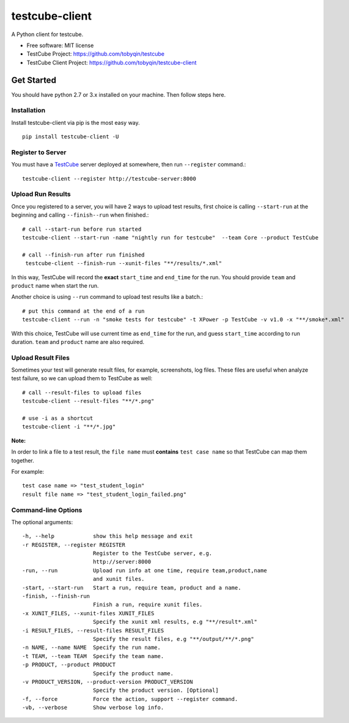 ===============
testcube-client
===============


.. image:: https://img.shields.io/pypi/v/testcube-client.svg
        :target: https://pypi.python.org/pypi/testcube-client

.. image:: https://img.shields.io/travis/tobyqin/testcube-client.svg
        :target: https://travis-ci.org/tobyqin/testcube-client

.. image:: https://pyup.io/repos/github/tobyqin/testcube-client/shield.svg
     :target: https://pyup.io/repos/github/tobyqin/testcube-client/
     :alt: Updates


A Python client for testcube.


* Free software: MIT license
* TestCube Project: https://github.com/tobyqin/testcube
* TestCube Client Project: https://github.com/tobyqin/testcube-client


Get Started
-----------

You should have python 2.7 or 3.x installed on your machine. Then follow steps here.

Installation
~~~~~~~~~~~~
Install testcube-client via pip is the most easy way.

::

  pip install testcube-client -U

Register to Server
~~~~~~~~~~~~~~~~~~

You must have a TestCube_ server deployed at somewhere, then run ``--register`` command.::

  testcube-client --register http://testcube-server:8000

Upload Run Results
~~~~~~~~~~~~~~~~~~

Once you registered to a server, you will have 2 ways to upload test results,
first choice is calling ``--start-run`` at the beginning and calling ``--finish--run`` when finished.::

  # call --start-run before run started
  testcube-client --start-run -name "nightly run for testcube"  --team Core --product TestCube

  # call --finish-run after run finished
   testcube-client --finish-run --xunit-files "**/results/*.xml"

In this way, TestCube will record the **exact** ``start_time`` and ``end_time`` for the run. You should provide ``team`` and ``product`` name when start the run.

Another choice is using ``--run`` command to upload test results like a batch.::

  # put this command at the end of a run
  testcube-client --run -n "smoke tests for testcube" -t XPower -p TestCube -v v1.0 -x "**/smoke*.xml"

With this choice, TestCube will use current time as ``end_time`` for the run, and guess ``start_time``
according to run duration. ``team`` and ``product`` name are also required.

Upload Result Files
~~~~~~~~~~~~~~~~~~~

Sometimes your test will generate result files, for example, screenshots, log files. These files are useful
when analyze test failure, so we can upload them to TestCube as well::

  # call --result-files to upload files
  testcube-client --result-files "**/*.png"

  # use -i as a shortcut
  testcube-client -i "**/*.jpg"

**Note:** 

In order to link a file to a test result, the ``file name`` must **contains** ``test case name`` so that TestCube can map them together. 

For example::

  test case name => "test_student_login"
  result file name => "test_student_login_failed.png"

Command-line Options
~~~~~~~~~~~~~~~~~~~~

The optional arguments::

  -h, --help            show this help message and exit
  -r REGISTER, --register REGISTER
                        Register to the TestCube server, e.g.
                        http://server:8000
  -run, --run           Upload run info at one time, require team,product,name
                        and xunit files.
  -start, --start-run   Start a run, require team, product and a name.
  -finish, --finish-run
                        Finish a run, require xunit files.
  -x XUNIT_FILES, --xunit-files XUNIT_FILES
                        Specify the xunit xml results, e.g "**/result*.xml"
  -i RESULT_FILES, --result-files RESULT_FILES
                        Specify the result files, e.g "**/output/**/*.png"
  -n NAME, --name NAME  Specify the run name.
  -t TEAM, --team TEAM  Specify the team name.
  -p PRODUCT, --product PRODUCT
                        Specify the product name.
  -v PRODUCT_VERSION, --product-version PRODUCT_VERSION
                        Specify the product version. [Optional]
  -f, --force           Force the action, support --register command.
  -vb, --verbose        Show verbose log info.


.. _TestCube: https://github.com/tobyqin/testcube
